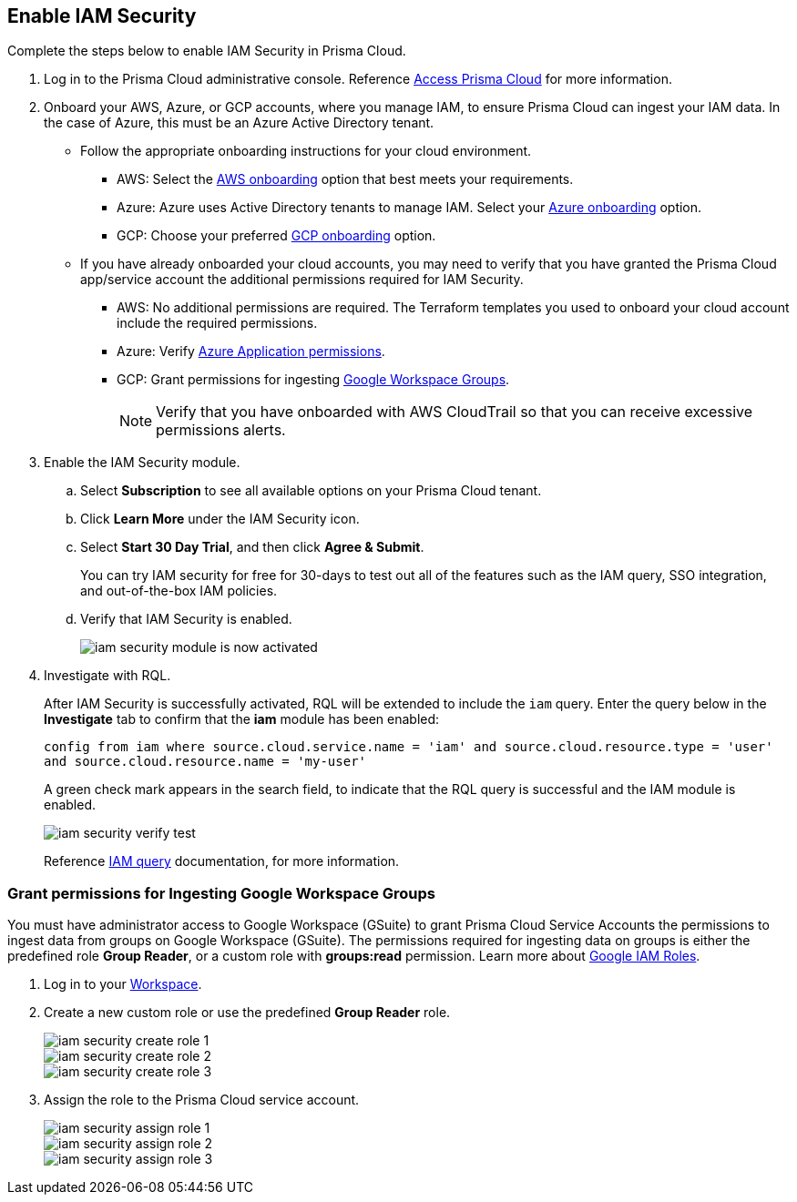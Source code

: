 :topic_type: task
[.task]
[#id0561b362-921c-4e65-baaf-39a37c78e744]
== Enable IAM Security

Complete the steps below to enable IAM Security in Prisma Cloud.

[.procedure]
. Log in to the Prisma Cloud administrative console. Reference https://docs.paloaltonetworks.com/prisma/prisma-cloud/prisma-cloud-admin/get-started-with-prisma-cloud/access-prisma-cloud.html[Access Prisma Cloud] for more information.

. Onboard your AWS, Azure, or GCP accounts, where you manage IAM, to ensure Prisma Cloud can ingest your IAM data.  In the case of Azure, this must be an Azure Active Directory tenant.
+
** Follow the appropriate onboarding instructions for your cloud environment.
*** AWS: Select the xref:../connect-your-cloud-platform-to-prisma-cloud/onboard-aws/onboard-aws.adoc[AWS onboarding] option that best meets your requirements. 

*** Azure: Azure uses Active Directory tenants to manage IAM. Select your xref:../connect-your-cloud-platform-to-prisma-cloud/onboard-your-azure-account/onboard-your-azure-account.adoc#id51ddadea-1bfb-4571-8430-91a1f54673d2[Azure onboarding] option.  
*** GCP: Choose your preferred xref:../connect-your-cloud-platform-to-prisma-cloud/onboard-gcp/onboard-gcp.adoc[GCP onboarding] option.

** If you have already onboarded your cloud accounts, you may need to verify that you have granted the Prisma Cloud app/service account the additional permissions required for IAM Security.
+
*** AWS: No additional permissions are required. The Terraform templates you used to onboard your cloud account include the required permissions.

*** Azure: Verify https://docs.paloaltonetworks.com/prisma/prisma-cloud/prisma-cloud-admin/connect-your-cloud-platform-to-prisma-cloud/onboard-your-azure-account/microsoft-azure-apis-ingested-by-prisma-cloud#idc4e0a68d-4486-478b-9a1f-bbf8f6d8f905[Azure Application permissions].

*** GCP: Grant permissions for ingesting xref:#id0cd5f416-924c-4d62-8fad-67fb847dbdb1[Google Workspace Groups].
+
[NOTE]
====
Verify that you have onboarded with AWS CloudTrail so that you can receive excessive permissions alerts.
====

. Enable the IAM Security module.
+
.. Select *Subscription* to see all available options on your Prisma Cloud tenant.

.. Click *Learn More* under the IAM Security icon.
+
.. Select *Start 30 Day Trial*, and then click *Agree & Submit*.
+ 
You can try IAM security for free for 30-days to test out all of the features such as the IAM query, SSO integration, and out-of-the-box IAM policies.

.. Verify that IAM Security is enabled.
+
image::iam-security-module-is-now-activated.png[scale=30]

. Investigate with RQL.
+
After IAM Security is successfully activated, RQL will be extended to include the `iam` query. Enter the query below in the *Investigate* tab to confirm that the *iam* module has been enabled:
+
`config from iam where source.cloud.service.name = 'iam' and source.cloud.resource.type = 'user' and source.cloud.resource.name = 'my-user'`
+
A green check mark appears in the search field, to indicate that the RQL query is successful and the IAM module is enabled.
+
image::iam-security-verify-test.png[scale=40]
+
Reference https://docs.prismacloud.io/en/classic/rql-reference/rql-reference/iam-query/iam-query[IAM query] documentation, for more information.


[.task]
[#id0cd5f416-924c-4d62-8fad-67fb847dbdb1]
=== Grant permissions for Ingesting Google Workspace Groups

You must have administrator access to Google Workspace (GSuite) to grant Prisma Cloud Service Accounts the permissions to ingest data from groups on Google Workspace (GSuite). The permissions required for ingesting data on groups is either the predefined role *Group Reader*, or a custom role with *groups:read* permission. Learn more about https://cloud.google.com/iam/docs/understanding-roles[Google IAM Roles].

[.procedure]
. Log in to your https://admin.google.com/u/1/ac/roles/26396648347271175[Workspace].

. Create a new custom role or use the predefined *Group Reader* role.
+
image::iam-security-create-role-1.png[]
+
image::iam-security-create-role-2.png[scale=25]
+
image::iam-security-create-role-3.png[scale=25]

. Assign the role to the Prisma Cloud service account.
+
image::iam-security-assign-role-1.png[scale=25]
+
image::iam-security-assign-role-2.png[scale=25]
+
image::iam-security-assign-role-3.png[scale=25]
